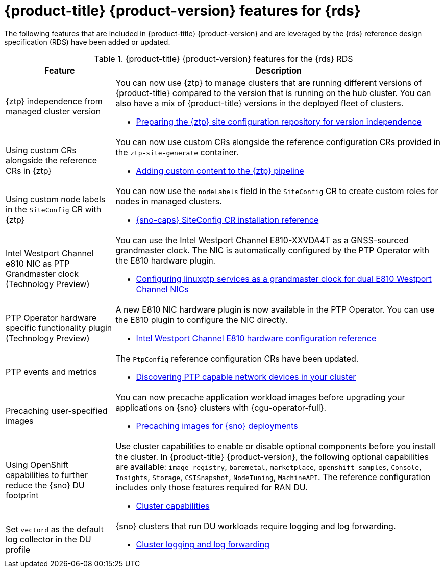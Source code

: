 // Module included in the following assemblies:
//
// * telco_ref_design_specs/ran/telco-ran-ref-design-spec.adoc

:_mod-docs-content-type: CONCEPT
[id="telco-ran-ref-design-features_{context}"]
= {product-title} {product-version} features for {rds}

The following features that are included in {product-title} {product-version} and are leveraged by the {rds} reference design specification (RDS) have been added or updated.

.{product-title} {product-version} features for the {rds} RDS
[cols="1,3", options="header"]
|====
|Feature
|Description

//CNF-7365
|{ztp} independence from managed cluster version
a|You can now use {ztp} to manage clusters that are running different versions of {product-title} compared to the version that is running on the hub cluster. You can also have a mix of {product-title} versions in the deployed fleet of clusters.

* xref:../scalability_and_performance/ztp_far_edge/ztp-preparing-the-hub-cluster.adoc#ztp-preparing-the-ztp-git-repository-ver-ind_ztp-preparing-the-hub-cluster[Preparing the {ztp} site configuration repository for version independence]

//CNF-6925
|Using custom CRs alongside the reference CRs in {ztp}
a|You can now use custom CRs alongside the reference configuration CRs provided in the `ztp-site-generate` container.

* xref:../scalability_and_performance/ztp_far_edge/ztp-advanced-policy-config.adoc#ztp-adding-new-content-to-gitops-ztp_ztp-advanced-policy-config[Adding custom content to the {ztp} pipeline]

//CNF-8035
|Using custom node labels in the `SiteConfig` CR with {ztp}
a|You can now use the `nodeLabels` field in the `SiteConfig` CR to create custom roles for nodes in managed clusters.

* xref:../scalability_and_performance/ztp_far_edge/ztp-deploying-far-edge-sites.adoc#ztp-sno-siteconfig-config-reference_ztp-deploying-far-edge-sites[{sno-caps} SiteConfig CR installation reference]

//CNF-7078
|Intel Westport Channel e810 NIC as PTP Grandmaster clock (Technology Preview)
a|You can use the Intel Westport Channel E810-XXVDA4T as a GNSS-sourced grandmaster clock.
The NIC is automatically configured by the PTP Operator with the E810 hardware plugin.

* xref:../networking/ptp/configuring-ptp.adoc#configuring-linuxptp-services-as-grandmaster-clock-dual-nic_configuring-ptp[Configuring linuxptp services as a grandmaster clock for dual E810 Westport Channel NICs]

//CNF-6527
|PTP Operator hardware specific functionality plugin (Technology Preview)
a|A new E810 NIC hardware plugin is now available in the PTP Operator.
You can use the E810 plugin to configure the NIC directly.

* xref:../networking/ptp/configuring-ptp.adoc#nw-ptp-wpc-hardware-pins-reference_configuring-ptp[Intel Westport Channel E810 hardware configuration reference]

//OCPBUGS-13050, CTONET-3072
|PTP events and metrics
a|The `PtpConfig` reference configuration CRs have been updated.

* xref:../networking/ptp/configuring-ptp.adoc#discover-ptp-devices_configuring-ptp[Discovering PTP capable network devices in your cluster]

//CNF-7517
|Precaching user-specified images
a|You can now precache application workload images before upgrading your applications on {sno} clusters with {cgu-operator-full}.

* xref:../scalability_and_performance/ztp_far_edge/ztp-precaching-tool.adoc#ztp-pre-staging-tool[Precaching images for {sno} deployments]

//CNF-6318, OCPVE-630
|Using OpenShift capabilities to further reduce the {sno} DU footprint
a|Use cluster capabilities to enable or disable optional components before you install the cluster.
In {product-title} {product-version}, the following optional capabilities are available:
`image-registry`, `baremetal`, `marketplace`, `openshift-samples`, `Console`, `Insights`, `Storage`, `CSISnapshot`, `NodeTuning`, `MachineAPI`. The reference configuration includes only those features required for RAN DU.

* xref:../installing/cluster-capabilities.adoc#cluster-capabilities[Cluster capabilities]

//CNF-5997
|Set `vectord` as the default log collector in the DU profile
a| {sno} clusters that run DU workloads require logging and log forwarding.

* xref:../scalability_and_performance/ztp_far_edge/ztp-reference-cluster-configuration-for-vdu.adoc#ztp-sno-du-configuring-logging-locally-and-forwarding_sno-configure-for-vdu[Cluster logging and log forwarding]
|====
